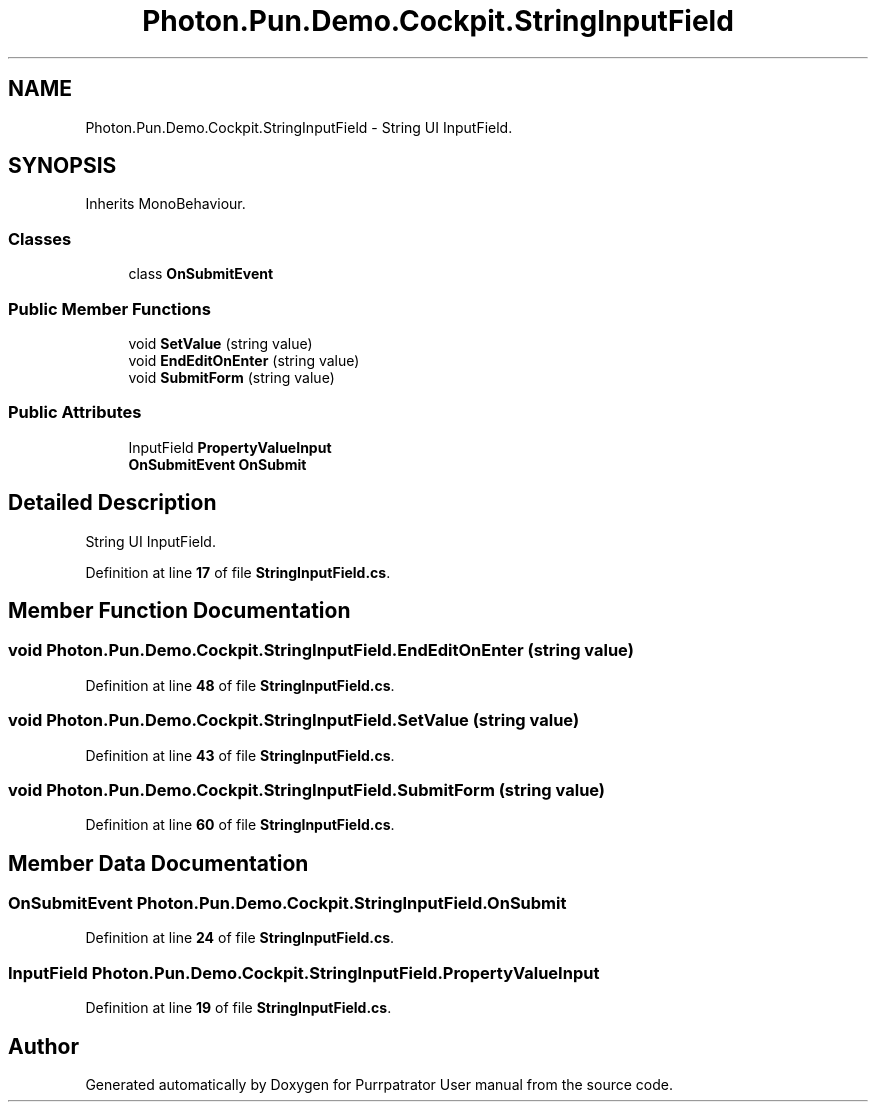 .TH "Photon.Pun.Demo.Cockpit.StringInputField" 3 "Mon Apr 18 2022" "Purrpatrator User manual" \" -*- nroff -*-
.ad l
.nh
.SH NAME
Photon.Pun.Demo.Cockpit.StringInputField \- String UI InputField\&.  

.SH SYNOPSIS
.br
.PP
.PP
Inherits MonoBehaviour\&.
.SS "Classes"

.in +1c
.ti -1c
.RI "class \fBOnSubmitEvent\fP"
.br
.in -1c
.SS "Public Member Functions"

.in +1c
.ti -1c
.RI "void \fBSetValue\fP (string value)"
.br
.ti -1c
.RI "void \fBEndEditOnEnter\fP (string value)"
.br
.ti -1c
.RI "void \fBSubmitForm\fP (string value)"
.br
.in -1c
.SS "Public Attributes"

.in +1c
.ti -1c
.RI "InputField \fBPropertyValueInput\fP"
.br
.ti -1c
.RI "\fBOnSubmitEvent\fP \fBOnSubmit\fP"
.br
.in -1c
.SH "Detailed Description"
.PP 
String UI InputField\&. 


.PP
Definition at line \fB17\fP of file \fBStringInputField\&.cs\fP\&.
.SH "Member Function Documentation"
.PP 
.SS "void Photon\&.Pun\&.Demo\&.Cockpit\&.StringInputField\&.EndEditOnEnter (string value)"

.PP
Definition at line \fB48\fP of file \fBStringInputField\&.cs\fP\&.
.SS "void Photon\&.Pun\&.Demo\&.Cockpit\&.StringInputField\&.SetValue (string value)"

.PP
Definition at line \fB43\fP of file \fBStringInputField\&.cs\fP\&.
.SS "void Photon\&.Pun\&.Demo\&.Cockpit\&.StringInputField\&.SubmitForm (string value)"

.PP
Definition at line \fB60\fP of file \fBStringInputField\&.cs\fP\&.
.SH "Member Data Documentation"
.PP 
.SS "\fBOnSubmitEvent\fP Photon\&.Pun\&.Demo\&.Cockpit\&.StringInputField\&.OnSubmit"

.PP
Definition at line \fB24\fP of file \fBStringInputField\&.cs\fP\&.
.SS "InputField Photon\&.Pun\&.Demo\&.Cockpit\&.StringInputField\&.PropertyValueInput"

.PP
Definition at line \fB19\fP of file \fBStringInputField\&.cs\fP\&.

.SH "Author"
.PP 
Generated automatically by Doxygen for Purrpatrator User manual from the source code\&.
